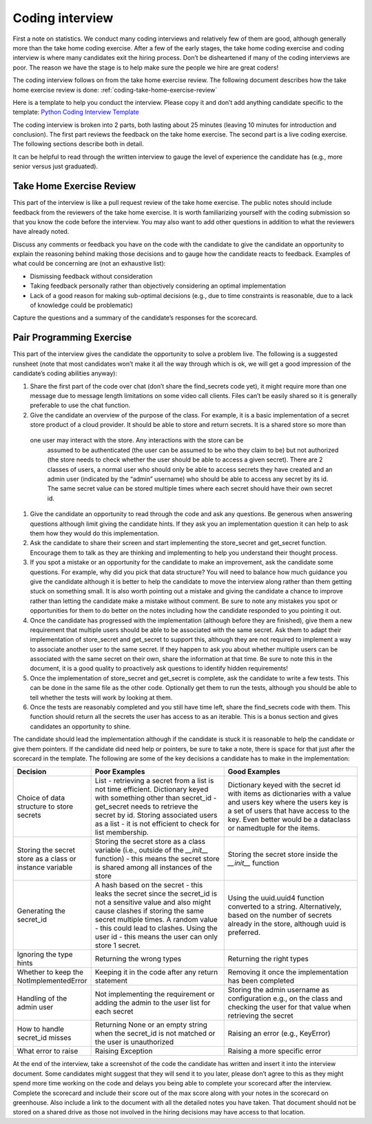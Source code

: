 Coding interview
================

First a note on statistics. We conduct many coding interviews and relatively few
of them are good, although generally more than the take home coding exercise.
After a few of the early stages, the take home coding exercise and coding
interview is where many candidates exit the hiring process. Don’t be
disheartened if many of the coding interviews are poor. The reason we have the
stage is to help make sure the people we hire are great coders!

The coding interview follows on from the take home exercise review. The
following document describes how the take home exercise review is done:
:ref:`coding-take-home-exercise-review`

Here is a template to help you conduct the interview. Please copy it and don’t
add anything candidate specific to the template:
`Python Coding Interview Template <https://docs.google.com/document/d/1yzmifHye3xaW86gkcHNSwV5kZarBWzVYIB8EuASTi3A/edit?usp=sharing>`_

The coding interview is broken into 2 parts, both lasting about 25 minutes
(leaving 10 minutes for introduction and conclusion). The first part reviews the
feedback on the take home exercise. The second part is a live coding exercise.
The following sections describe both in detail.

It can be helpful to read through the written interview to gauge the level of
experience the candidate has (e.g., more senior versus just graduated).

Take Home Exercise Review
-------------------------

This part of the interview is like a pull request review of the take home
exercise. The public notes should include feedback from the reviewers of the
take home exercise. It is worth familiarizing yourself with the coding
submission so that you know the code before the interview. You may also want to
add other questions in addition to what the reviewers have already noted.

Discuss any comments or feedback you have on the code with the candidate to give
the candidate an opportunity to explain the reasoning behind making those
decisions and to gauge how the candidate reacts to feedback. Examples of what
could be concerning are (not an exhaustive list):

* Dismissing feedback without consideration
* Taking feedback personally rather than objectively considering an optimal
  implementation
* Lack of a good reason for making sub-optimal decisions (e.g., due to time
  constraints is reasonable, due to a lack of knowledge could be problematic)

Capture the questions and a summary of the candidate’s responses for the
scorecard.

Pair Programming Exercise
-------------------------

This part of the interview gives the candidate the opportunity to solve a
problem live. The following is a suggested runsheet (note that most candidates
won’t make it all the way through which is ok, we will get a good impression of
the candidate’s coding abilities anyway):

#. Share the first part of the code over chat (don’t share the find_secrets code
   yet), it might require more than one message due to message length
   limitations on some video call clients. Files can’t be easily shared so it is
   generally preferable to use the chat function.
#. Give the candidate an overview of the purpose of the class. For example, it
   is a basic implementation of a secret store product of a cloud provider. It
   should be able to store and return secrets. It is a shared store so more than
  one user may interact with the store. Any interactions with the store can be
   assumed to be authenticated (the user can be assumed to be who they claim to
   be) but not authorized (the store needs to check whether the user should be
   able to access a given secret). There are 2 classes of users, a normal user
   who should only be able to access secrets they have created and an admin user
   (indicated by the “admin” username) who should be able to access any secret
   by its id. The same secret value can be stored multiple times where each
   secret should have their own secret id.
#. Give the candidate an opportunity to read through the code and ask any
   questions. Be generous when answering questions although limit giving the
   candidate hints. If they ask you an implementation question it can help to
   ask them how they would do this implementation.
#. Ask the candidate to share their screen and start implementing the
   store_secret and get_secret function. Encourage them to talk as they are
   thinking and implementing to help you understand their thought process.
#. If you spot a mistake or an opportunity for the candidate to make an
   improvement, ask the candidate some questions. For example, why did you pick
   that data structure? You will need to balance how much guidance you give the
   candidate although it is better to help the candidate to move the interview
   along rather than them getting stuck on something small. It is also worth
   pointing out a mistake and giving the candidate a chance to improve rather
   than letting the candidate make a mistake without comment. Be sure to note
   any mistakes you spot or opportunities for them to do better on the notes
   including how the candidate responded to you pointing it out.
#. Once the candidate has progressed with the implementation (although before
   they are finished), give them a new requirement that multiple users should be
   able to be associated with the same secret. Ask them to adapt their
   implementation of store_secret and get_secret to support this, although they
   are not required to implement a way to associate another user to the same
   secret. If they happen to ask you about whether multiple users can be
   associated with the same secret on their own, share the information at that
   time. Be sure to note this in the document, it is a good quality to
   proactively ask questions to identify hidden requirements!
#. Once the implementation of store_secret and get_secret is complete, ask the
   candidate to write a few tests. This can be done in the same file as the
   other code. Optionally get them to run the tests, although you should be able
   to tell whether the tests will work by looking at them.
#. Once the tests are reasonably completed and you still have time left, share
   the find_secrets code with them. This function should return all the secrets
   the user has access to as an iterable. This is a bonus section and gives
   candidates an opportunity to shine.

The candidate should lead the implementation although if the candidate is stuck
it is reasonable to help the candidate or give them pointers. If the candidate
did need help or pointers, be sure to take a note, there is space for that just
after the scorecard in the template. The following are some of the key decisions
a candidate has to make in the implementation:

.. list-table::
    :widths: 20 40 40
    :header-rows: 1

    * - Decision
      - Poor Examples
      - Good Examples
    * - Choice of data structure to store secrets
      - List - retrieving a secret from a list is not time efficient. Dictionary
        keyed with something other than secret_id - get_secret needs to retrieve
        the secret by id. Storing associated users as a list - it is not
        efficient to check for list membership.
      - Dictionary keyed with the secret id with items as dictionaries with a
        value and users key where the users key is a set of users that have
        access to the key. Even better would be a dataclass or namedtuple for
        the items.
    * - Storing the secret store as a class or instance variable
      - Storing the secret store as a class variable (i.e., outside of the
        `__init__` function) - this means the secret store is shared among all
        instances of the store
      - Storing the secret store inside the `__init__` function
    * - Generating the secret_id
      - A hash based on the secret - this leaks the secret since the secret_id
        is not a sensitive value and also might cause clashes if storing the
        same secret multiple times. A random value - this could lead to clashes.
        Using the user id - this means the user can only store 1 secret.
      - Using the uuid.uuid4 function converted to a string. Alternatively,
        based on the number of secrets already in the store, although uuid is
        preferred.
    * - Ignoring the type hints
      - Returning the wrong types
      - Returning the right types
    * - Whether to keep the NotImplementedError
      - Keeping it in the code after any return statement
      - Removing it once the implementation has been completed
    * - Handling of the admin user
      - Not implementing the requirement or adding the admin to the user list
        for each secret
      - Storing the admin username as configuration e.g., on the class and
        checking the user for that value when retrieving the secret
    * - How to handle secret_id misses
      - Returning None or an empty string when the secret_id is not matched or
        the user is unauthorized
      - Raising an error (e.g., KeyError)
    * - What error to raise
      - Raising Exception
      - Raising a more specific error

At the end of the interview, take a screenshot of the code the candidate has
written and insert it into the interview document. Some candidates might suggest
that they will send it to you later, please don’t agree to this as they might
spend more time working on the code and delays you being able to complete your
scorecard after the interview. Complete the scorecard and include their score
out of the max score along with your notes in the scorecard on greenhouse. Also
include a link to the document with all the detailed notes you have taken. That
document should not be stored on a shared drive as those not involved in the
hiring decisions may have access to that location.
